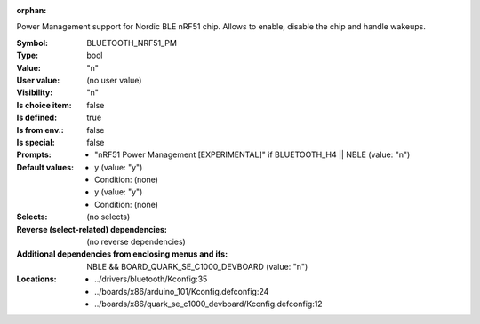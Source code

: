 :orphan:

.. title:: BLUETOOTH_NRF51_PM

.. option:: CONFIG_BLUETOOTH_NRF51_PM:
.. _CONFIG_BLUETOOTH_NRF51_PM:

Power Management support for Nordic BLE nRF51 chip. Allows to enable,
disable the chip and handle wakeups.



:Symbol:           BLUETOOTH_NRF51_PM
:Type:             bool
:Value:            "n"
:User value:       (no user value)
:Visibility:       "n"
:Is choice item:   false
:Is defined:       true
:Is from env.:     false
:Is special:       false
:Prompts:

 *  "nRF51 Power Management [EXPERIMENTAL]" if BLUETOOTH_H4 || NBLE (value: "n")
:Default values:

 *  y (value: "y")
 *   Condition: (none)
 *  y (value: "y")
 *   Condition: (none)
:Selects:
 (no selects)
:Reverse (select-related) dependencies:
 (no reverse dependencies)
:Additional dependencies from enclosing menus and ifs:
 NBLE && BOARD_QUARK_SE_C1000_DEVBOARD (value: "n")
:Locations:
 * ../drivers/bluetooth/Kconfig:35
 * ../boards/x86/arduino_101/Kconfig.defconfig:24
 * ../boards/x86/quark_se_c1000_devboard/Kconfig.defconfig:12